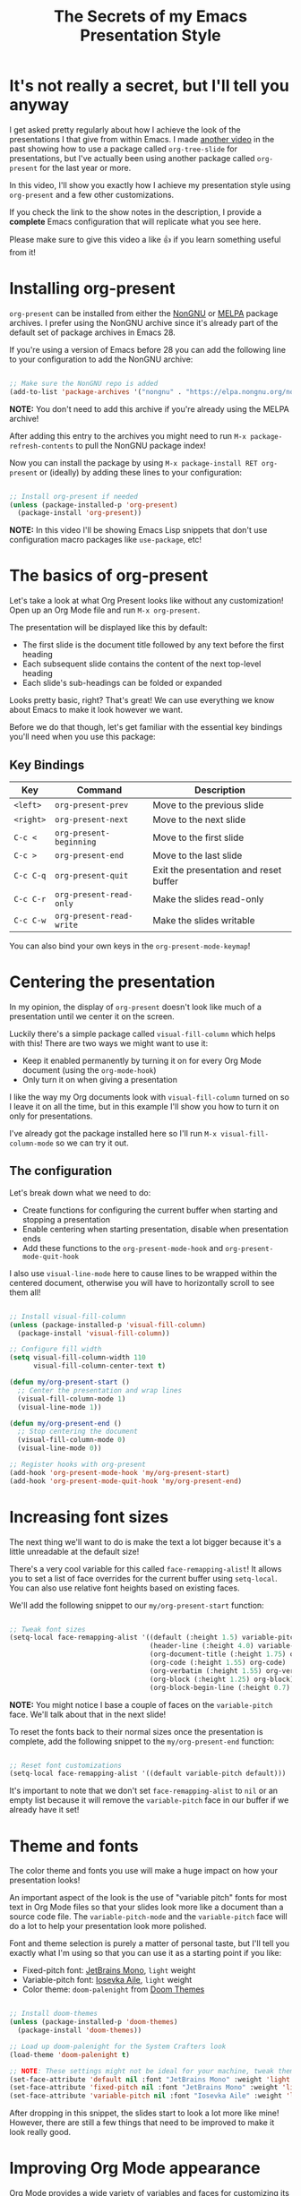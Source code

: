 #+title: The Secrets of my Emacs Presentation Style

* It's not really a secret, but I'll tell you anyway

I get asked pretty regularly about how I achieve the look of the presentations I that give from within Emacs.  I made [[https://youtu.be/vz9aLmxYJB0][another video]] in the past showing how to use a package called =org-tree-slide= for presentations, but I've actually been using another package called =org-present= for the last year or more.

In this video, I'll show you exactly how I achieve my presentation style using =org-present= and a few other customizations.

If you check the link to the show notes in the description, I provide a *complete* Emacs configuration that will replicate what you see here.

Please make sure to give this video a like 👍 if you learn something useful from it!

* Installing org-present

=org-present= can be installed from either the [[https://elpa.nongnu.org/nongnu/org-present.html][NonGNU]] or [[https://melpa.org/#/org-present][MELPA]] package archives.  I prefer using the NonGNU archive since it's already part of the default set of package archives in Emacs 28.

If you're using a version of Emacs before 28 you can add the following line to your configuration to add the NonGNU archive:

#+begin_src emacs-lisp

  ;; Make sure the NonGNU repo is added
  (add-to-list 'package-archives '("nongnu" . "https://elpa.nongnu.org/nongnu/"))

#+end_src

*NOTE:* You don't need to add this archive if you're already using the MELPA archive!

After adding this entry to the archives you might need to run =M-x package-refresh-contents= to pull the NonGNU package index!

Now you can install the package by using =M-x package-install RET org-present= or (ideally) by adding these lines to your configuration:

#+begin_src emacs-lisp

  ;; Install org-present if needed
  (unless (package-installed-p 'org-present)
    (package-install 'org-present))

#+end_src

*NOTE:* In this video I'll be showing Emacs Lisp snippets that don't use configuration macro packages like =use-package=, etc!

* The basics of org-present

Let's take a look at what Org Present looks like without any customization!  Open up an Org Mode file and run =M-x org-present=.

The presentation will be displayed like this by default:

- The first slide is the document title followed by any text before the first heading
- Each subsequent slide contains the content of the next top-level heading
- Each slide's sub-headings can be folded or expanded

Looks pretty basic, right?  That's great!  We can use everything we know about Emacs to make it look however we want.

Before we do that though, let's get familiar with the essential key bindings you'll need when you use this package:

** Key Bindings

| Key     | Command                | Description                            |
|---------+------------------------+----------------------------------------|
| ~<left>~  | =org-present-prev=       | Move to the previous slide             |
| ~<right>~ | =org-present-next=       | Move to the next slide                 |
| ~C-c <~   | =org-present-beginning=  | Move to the first slide                |
| ~C-c >~   | =org-present-end=        | Move to the last slide                 |
| ~C-c C-q~ | =org-present-quit=       | Exit the presentation and reset buffer |
| ~C-c C-r~ | =org-present-read-only=  | Make the slides read-only              |
| ~C-c C-w~ | =org-present-read-write= | Make the slides writable               |

You can also bind your own keys in the =org-present-mode-keymap=!

* Centering the presentation

In my opinion, the display of =org-present= doesn't look like much of a presentation until we center it on the screen.

Luckily there's a simple package called =visual-fill-column= which helps with this!  There are two ways we might want to use it:

- Keep it enabled permanently by turning it on for every Org Mode document (using the =org-mode-hook=)
- Only turn it on when giving a presentation

I like the way my Org documents look with =visual-fill-column= turned on so I leave it on all the time, but in this example I'll show you how to turn it on only for presentations.

I've already got the package installed here so I'll run =M-x visual-fill-column-mode= so we can try it out.

** The configuration

Let's break down what we need to do:

- Create functions for configuring the current buffer when starting and stopping a presentation
- Enable centering when starting presentation, disable when presentation ends
- Add these functions to the =org-present-mode-hook= and =org-present-mode-quit-hook=

I also use =visual-line-mode= here to cause lines to be wrapped within the centered document, otherwise you will have to horizontally scroll to see them all!

#+begin_src emacs-lisp

;; Install visual-fill-column
(unless (package-installed-p 'visual-fill-column)
  (package-install 'visual-fill-column))

;; Configure fill width
(setq visual-fill-column-width 110
      visual-fill-column-center-text t)

(defun my/org-present-start ()
  ;; Center the presentation and wrap lines
  (visual-fill-column-mode 1)
  (visual-line-mode 1))

(defun my/org-present-end ()
  ;; Stop centering the document
  (visual-fill-column-mode 0)
  (visual-line-mode 0))

;; Register hooks with org-present
(add-hook 'org-present-mode-hook 'my/org-present-start)
(add-hook 'org-present-mode-quit-hook 'my/org-present-end)

#+end_src

* Increasing font sizes

The next thing we'll want to do is make the text a lot bigger because it's a little unreadable at the default size!

There's a very cool variable for this called =face-remapping-alist=!  It allows you to set a list of face overrides for the current buffer using =setq-local=.  You can also use relative font heights based on existing faces.

We'll add the following snippet to our =my/org-present-start= function:

#+begin_src emacs-lisp

;; Tweak font sizes
(setq-local face-remapping-alist '((default (:height 1.5) variable-pitch)
                                   (header-line (:height 4.0) variable-pitch)
                                   (org-document-title (:height 1.75) org-document-title)
                                   (org-code (:height 1.55) org-code)
                                   (org-verbatim (:height 1.55) org-verbatim)
                                   (org-block (:height 1.25) org-block)
                                   (org-block-begin-line (:height 0.7) org-block)))

#+end_src

*NOTE:* You might notice I base a couple of faces on the =variable-pitch= face.  We'll talk about that in the next slide!

To reset the fonts back to their normal sizes once the presentation is complete, add the following snippet to the =my/org-present-end= function:

#+begin_src emacs-lisp

;; Reset font customizations
(setq-local face-remapping-alist '((default variable-pitch default)))

#+end_src

It's important to note that we don't set =face-remapping-alist= to =nil= or an empty list because it will remove the =variable-pitch= face in our buffer if we already have it set!

* Theme and fonts

The color theme and fonts you use will make a huge impact on how your presentation looks!

An important aspect of the look is the use of "variable pitch" fonts for most text in Org Mode files so that your slides look more like a document than a source code file.  The =variable-pitch-mode= and the =variable-pitch= face will do a lot to help your presentation look more polished.

Font and theme selection is purely a matter of personal taste, but I'll tell you exactly what I'm using so that you can use it as a starting point if you like:

- Fixed-pitch font: [[https://www.jetbrains.com/lp/mono/][JetBrains Mono]], =light= weight
- Variable-pitch font: [[https://typeof.net/Iosevka/][Iosevka Aile]], =light= weight
- Color theme: =doom-palenight= from [[https://github.com/doomemacs/themes][Doom Themes]]

#+begin_src emacs-lisp

;; Install doom-themes
(unless (package-installed-p 'doom-themes)
  (package-install 'doom-themes))

;; Load up doom-palenight for the System Crafters look
(load-theme 'doom-palenight t)

;; NOTE: These settings might not be ideal for your machine, tweak them as needed!
(set-face-attribute 'default nil :font "JetBrains Mono" :weight 'light :height 180)
(set-face-attribute 'fixed-pitch nil :font "JetBrains Mono" :weight 'light :height 190)
(set-face-attribute 'variable-pitch nil :font "Iosevka Aile" :weight 'light :height 1.3)

#+end_src

After dropping in this snippet, the slides start to look a lot more like mine!  However, there are still a few things that need to be improved to make it look really good.

* Improving Org Mode appearance

Org Mode provides a wide variety of variables and faces for customizing its appearance.  Here's a list of the things we'll want to customize to get the best look for the slides:

- Increase the size of heading text with =org-level-N= faces
- Make a few text elements like tables, =code text=, and more use a properly sized, fixed-width font
- Hide formatting markers for *bold*, /italic/ and =code text= with =org-hide-emphasis-markers=
- Ensure code blocks use a fixed-width font at the right size
- Make the presentation title larger
- Add some space between the top of the window and the slide heading (we customized =header-line= with face remapping)

#+begin_src emacs-lisp

;; Load org-faces to make sure we can set appropriate faces
(require 'org-faces)

;; Hide emphasis markers on formatted text
(setq org-hide-emphasis-markers t)

;; Resize Org headings
(dolist (face '((org-level-1 . 1.2)
                (org-level-2 . 1.1)
                (org-level-3 . 1.05)
                (org-level-4 . 1.0)
                (org-level-5 . 1.1)
                (org-level-6 . 1.1)
                (org-level-7 . 1.1)
                (org-level-8 . 1.1)))
  (set-face-attribute (car face) nil :font "Iosevka Aile" :weight 'medium :height (cdr face)))

;; Make the document title a bit bigger
(set-face-attribute 'org-document-title nil :font "Iosevka Aile" :weight 'bold :height 1.3)

;; Make sure certain org faces use the fixed-pitch face when variable-pitch-mode is on
(set-face-attribute 'org-block nil :foreground nil :inherit 'fixed-pitch)
(set-face-attribute 'org-table nil :inherit 'fixed-pitch)
(set-face-attribute 'org-formula nil :inherit 'fixed-pitch)
(set-face-attribute 'org-code nil :inherit '(shadow fixed-pitch))
(set-face-attribute 'org-verbatim nil :inherit '(shadow fixed-pitch))
(set-face-attribute 'org-special-keyword nil :inherit '(font-lock-comment-face fixed-pitch))
(set-face-attribute 'org-meta-line nil :inherit '(font-lock-comment-face fixed-pitch))
(set-face-attribute 'org-checkbox nil :inherit 'fixed-pitch)

#+end_src

One last thing we need to do is set the heading text for the presentation buffer to ensure the extra space gets added above.  We'll do this in the =my/org-present-start= function we defined:

#+begin_src emacs-lisp

;; Set a blank header line string to create blank space at the top
(setq header-line-format " ")

#+end_src

Let's also add a matching removal of the header string in the =my/org-present-end= function:

#+begin_src emacs-lisp

;; Clear the header line format by setting to `nil'
(setq header-line-format nil)

#+end_src

* Making Emacs more minimal

Another thing we can do to improve the look of our presentation is get rid of unnecessary UI elements that might distract from the experience!

These settings will probably be no surprise if you've watched some of my other customization videos:

#+begin_src emacs-lisp

;; Hide unneeded UI elements (this can even be done in my/org-present-start!)
(menu-bar-mode 0)
(tool-bar-mode 0)
(scroll-bar-mode 0)

;; Let the desktop background show through
(set-frame-parameter (selected-frame) 'alpha '(97 . 100))
(add-to-list 'default-frame-alist '(alpha . (90 . 90)))

#+end_src

* Initializing slide content

One last thing to consider: when you have a lot of content on a single slide, it might make sense to break it up into sub-headings so that it isn't all shown at the same time.

However, just putting more content in sub-headings isn't enough; we also need to tell Org Present to collapse these subheadings when we enter a slide so that their contents aren't initially visible.

I'll show you what I mean in the example slides.

To set up a slide correctly as we enter it, we can define a new function called =my/org-present-prepare-slide= and call some standard Org Mode functions to do the following:

- Hide everything except for top-level headings
- Unfold the content of the current heading (the current slide)
- Show the immediate children of the heading without expanding them

#+begin_src emacs-lisp

(defun my/org-present-prepare-slide (buffer-name heading)
  ;; Show only top-level headlines
  (org-overview)

  ;; Unfold the current entry
  (org-show-entry)

  ;; Show only direct subheadings of the slide but don't expand them
  (org-show-children))

#+end_src

We'll add this function to the (surprisingly named) hook function =org-present-after-navigate-functions= so that it gets called whenever the slide changes:

#+begin_src emacs-lisp

(add-hook 'org-present-after-navigate-functions 'my/org-present-prepare-slide)

#+end_src

* Now you can give nice presentations in Emacs!

We definitely covered a lot more than you expected in this video, but I think it's an interesting use case in seeing how a variety of Emacs features and packages can enable you to create something fully custom and surprisingly nice.

So let me know in the comments:

- Do you think you'll try giving your next presentation in Emacs?
- If you've done it before, what strategies or packages did you use?

Don't forget to check out the final configuration on the next slide, it's a more polished version of what we put together!

* The final configuration

Try this out with [[https://raw.githubusercontent.com/daviwil/emacs-from-scratch/master/show-notes/Emacs-Lisp-02.org][the Org File I showed]] in this video!

#+begin_src emacs-lisp

  ;;; Configure Package Archives -----------------------------

  ;; Initialize package sources
  (require 'package)

  ;; org-present is in the "nongnu" package archive.  This line isn't needed in
  ;; Emacs 28!
  (add-to-list 'package-archives '("nongnu" . "https://elpa.nongnu.org/nongnu/"))

  ;; This will be needed if you decide to use doom-themes!
  (add-to-list 'package-archives '("melpa" . "https://melpa.org/packages/"))

  ;; Set up package.el and refresh package archives if it hasn't been done yet
  (package-initialize)
  (unless package-archive-contents
    (package-refresh-contents))

  ;;; Basic Appearance ---------------------------------------

  ;; More minimal UI
  (setq inhibit-startup-screen t)
  (menu-bar-mode 0)
  (tool-bar-mode 0)
  (scroll-bar-mode 0)

  ;; Let the desktop background show through
  (set-frame-parameter (selected-frame) 'alpha '(97 . 100))
  (add-to-list 'default-frame-alist '(alpha . (90 . 90)))

  ;;; Theme and Fonts ----------------------------------------

  ;; Install doom-themes
  (unless (package-installed-p 'doom-themes)
    (package-install 'doom-themes))

  ;; Load up doom-palenight for the System Crafters look
  (load-theme 'doom-palenight t)

  ;; Set reusable font name variables
  (defvar my/fixed-width-font "JetBrains Mono"
    "The font to use for monospaced (fixed width) text.")

  (defvar my/variable-width-font "Iosevka Aile"
    "The font to use for variable-pitch (document) text.")

  ;; NOTE: These settings might not be ideal for your machine, tweak them as needed!
  (set-face-attribute 'default nil :font my/fixed-width-font :weight 'light :height 180)
  (set-face-attribute 'fixed-pitch nil :font my/fixed-width-font :weight 'light :height 190)
  (set-face-attribute 'variable-pitch nil :font my/variable-width-font :weight 'light :height 1.3)

  ;;; Org Mode Appearance ------------------------------------

  ;; Load org-faces to make sure we can set appropriate faces
  (require 'org-faces)

  ;; Hide emphasis markers on formatted text
  (setq org-hide-emphasis-markers t)

  ;; Resize Org headings
  (dolist (face '((org-level-1 . 1.2)
                  (org-level-2 . 1.1)
                  (org-level-3 . 1.05)
                  (org-level-4 . 1.0)
                  (org-level-5 . 1.1)
                  (org-level-6 . 1.1)
                  (org-level-7 . 1.1)
                  (org-level-8 . 1.1)))
    (set-face-attribute (car face) nil :font my/variable-width-font :weight 'medium :height (cdr face)))

  ;; Make the document title a bit bigger
  (set-face-attribute 'org-document-title nil :font my/variable-width-font :weight 'bold :height 1.3)

  ;; Make sure certain org faces use the fixed-pitch face when variable-pitch-mode is on
  (set-face-attribute 'org-block nil :foreground nil :inherit 'fixed-pitch)
  (set-face-attribute 'org-table nil :inherit 'fixed-pitch)
  (set-face-attribute 'org-formula nil :inherit 'fixed-pitch)
  (set-face-attribute 'org-code nil :inherit '(shadow fixed-pitch))
  (set-face-attribute 'org-verbatim nil :inherit '(shadow fixed-pitch))
  (set-face-attribute 'org-special-keyword nil :inherit '(font-lock-comment-face fixed-pitch))
  (set-face-attribute 'org-meta-line nil :inherit '(font-lock-comment-face fixed-pitch))
  (set-face-attribute 'org-checkbox nil :inherit 'fixed-pitch)

  ;;; Centering Org Documents --------------------------------

  ;; Install visual-fill-column
  (unless (package-installed-p 'visual-fill-column)
    (package-install 'visual-fill-column))

  ;; Configure fill width
  (setq visual-fill-column-width 110
        visual-fill-column-center-text t)

  ;;; Org Present --------------------------------------------

  ;; Install org-present if needed
  (unless (package-installed-p 'org-present)
    (package-install 'org-present))

  (defun my/org-present-prepare-slide (buffer-name heading)
    ;; Show only top-level headlines
    (org-overview)

    ;; Unfold the current entry
    (org-show-entry)

    ;; Show only direct subheadings of the slide but don't expand them
    (org-show-children))

  (defun my/org-present-start ()
    ;; Tweak font sizes
    (setq-local face-remapping-alist '((default (:height 1.5) variable-pitch)
                                       (header-line (:height 4.0) variable-pitch)
                                       (org-document-title (:height 1.75) org-document-title)
                                       (org-code (:height 1.55) org-code)
                                       (org-verbatim (:height 1.55) org-verbatim)
                                       (org-block (:height 1.25) org-block)
                                       (org-block-begin-line (:height 0.7) org-block)))

    ;; Set a blank header line string to create blank space at the top
    (setq header-line-format " ")

    ;; Display inline images automatically
    (org-display-inline-images)

    ;; Center the presentation and wrap lines
    (visual-fill-column-mode 1)
    (visual-line-mode 1))

  (defun my/org-present-end ()
    ;; Reset font customizations
    (setq-local face-remapping-alist '((default variable-pitch default)))

    ;; Clear the header line string so that it isn't displayed
    (setq header-line-format nil)

    ;; Stop displaying inline images
    (org-remove-inline-images)

    ;; Stop centering the document
    (visual-fill-column-mode 0)
    (visual-line-mode 0))

  ;; Turn on variable pitch fonts in Org Mode buffers
  (add-hook 'org-mode-hook 'variable-pitch-mode)

  ;; Register hooks with org-present
  (add-hook 'org-present-mode-hook 'my/org-present-start)
  (add-hook 'org-present-mode-quit-hook 'my/org-present-end)
  (add-hook 'org-present-after-navigate-functions 'my/org-present-prepare-slide)

#+end_src
